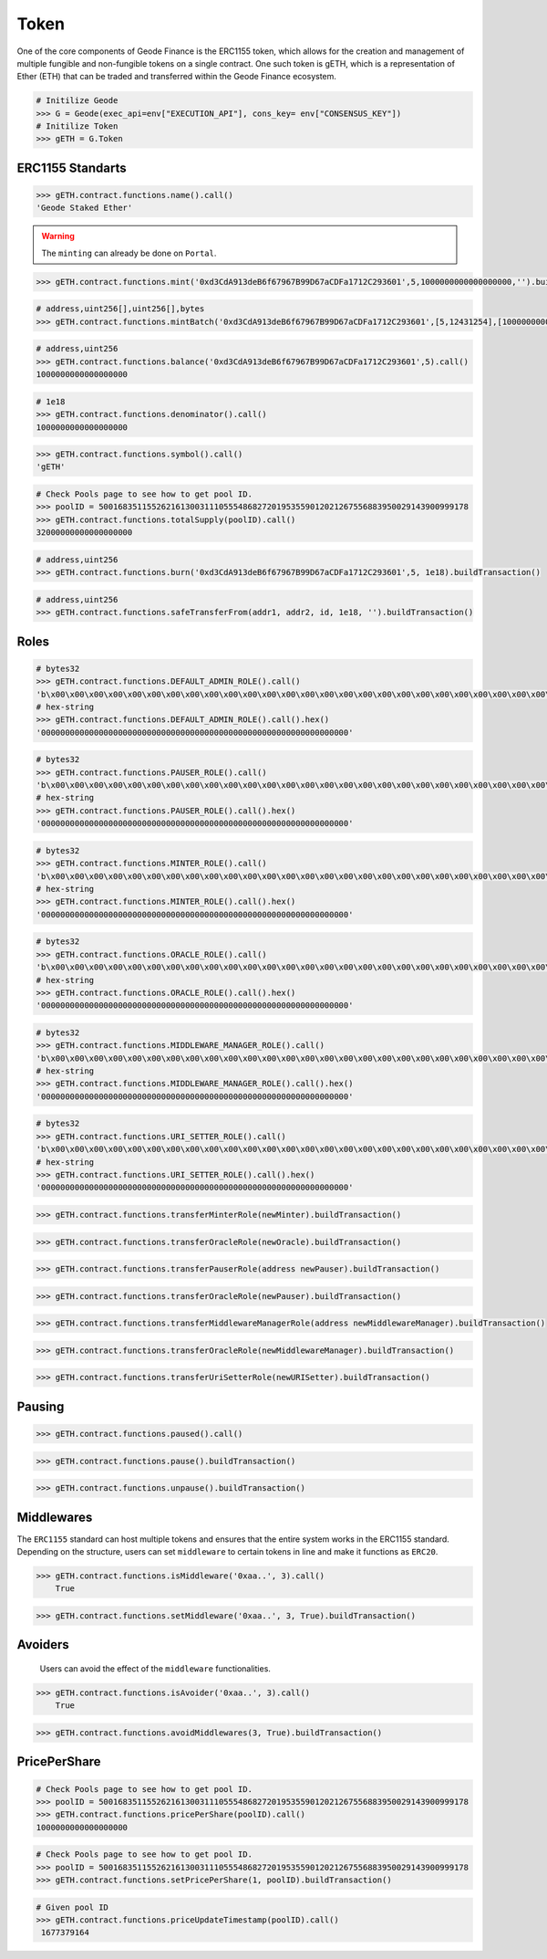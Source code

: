 .. _gToken:


Token
===========


One of the core components of Geode Finance is the ERC1155 token, which allows for the creation and management of multiple fungible and non-fungible tokens on a single contract. One such token is gETH, which is a representation of Ether (ETH) that can be traded and transferred within the Geode Finance ecosystem.

.. py:class:: Geode.Token

    Returns the ``Token`` object. 

.. code-block:: python

    # Initilize Geode
    >>> G = Geode(exec_api=env["EXECUTION_API"], cons_key= env["CONSENSUS_KEY"])
    # Initilize Token
    >>> gETH = G.Token


ERC1155 Standarts
-----------------

.. py:method:: Token.functions.name(None)

    Returns the ``name`` of chain specific token.

.. code-block:: python

    >>> gETH.contract.functions.name().call()
    'Geode Staked Ether'


.. py:method:: Token.functions.mint(to, id, amount, data)

    "Creates `amount` new tokens for `to`, of token type `id`.
    
    * See {ERC1155-_mint}. Requirements: - the caller must have the `MINTER_ROLE`."

.. WARNING::

    The ``minting`` can already be done on ``Portal``.


.. code-block:: python

    >>> gETH.contract.functions.mint('0xd3CdA913deB6f67967B99D67aCDFa1712C293601',5,1000000000000000000,'').buildTransaction(**config)


.. py:method:: Token.functions.mintBatch(to, id[], amount[], data)
    
    "Creates `amount` new tokens for `to`, of token type `id`. Enables multiple tokens with specific amounts.

.. code-block:: python
    
    # address,uint256[],uint256[],bytes
    >>> gETH.contract.functions.mintBatch('0xd3CdA913deB6f67967B99D67aCDFa1712C293601',[5,12431254],[1000000000000000000,500000000000000000]'').buildTransaction(**config)
    
     
.. py:method:: Token.functions.balance(account, id)

    * ``account`` cannot be the zero address.

    Returns the ``balance`` of gETH token with ``id`` of the given ``account``.

.. code-block:: python

    # address,uint256
    >>> gETH.contract.functions.balance('0xd3CdA913deB6f67967B99D67aCDFa1712C293601',5).call()
    1000000000000000000

.. py:method:: Token.functions.balanceOfBatch(accounts[], ids[])

    Batch version of above function. Inputs are list, outputs are list.
    * address[],uint256[]
    * `accounts` and `ids` must have the same length."

.. py:method:: Token.functions.denominator()

    Returns the ``denominator`` of gETH token. (1e18)

.. code-block:: python

    # 1e18
    >>> gETH.contract.functions.denominator().call()
    1000000000000000000

.. py:method:: Token.functions.symbol()

    Returns the ``symbol`` of gETH token. (1e18)

.. code-block:: python

    >>> gETH.contract.functions.symbol().call()
    'gETH'

.. py:method:: Token.functions.totalSupply(uint256 poolID)

    Returns the ``totalSupply`` integer of the given Pool Id.

.. code-block:: python

    # Check Pools page to see how to get pool ID.
    >>> poolID = 50016835115526216130031110555486827201953559012021267556883950029143900999178
    >>> gETH.contract.functions.totalSupply(poolID).call()
    32000000000000000000

.. py:method:: Token.functions.burn(account, id, value)

    * ``account`` cannot be the zero address.

    Burns the ``value`` of gETH token with ``id`` of the given ``account``.


.. code-block:: python

    # address,uint256
    >>> gETH.contract.functions.burn('0xd3CdA913deB6f67967B99D67aCDFa1712C293601',5, 1e18).buildTransaction()
    

.. py:method:: Token.functions.burnBatch(accounts, ids[], values[])

    Batch version of above function. Inputs are list, outputs are list.
    * address[],uint256[]
    * `accounts` and `ids` must have the same length."


.. py:method:: Token.functions.safeTransferFrom(address from, address to, uint256 id, uint256 amount, bytes memory data)

    * ``account`` cannot be the zero address.

    Burns the ``value`` of gETH token with ``id`` of the given ``account``.


.. code-block:: python

    # address,uint256
    >>> gETH.contract.functions.safeTransferFrom(addr1, addr2, id, 1e18, '').buildTransaction()
    

.. py:method:: Token.functions.safeBatchTransferFrom(address to, ids[], amount[], '')

    * amounts: uint256[], ids: uint256[]
    * `amounts` and `ids` must have the same length."

    Batch version of above function. Inputs are list, outputs are list.


Roles 
--------

.. py:method:: Token.functions.DEFAULT_ADMIN_ROLE()

    Returns the ``DEFAULT_ADMIN_ROLE`` of gETH token. Only this address have permission to run admin functions.
    For details check docs.geode.fi.

.. code-block:: python

    # bytes32
    >>> gETH.contract.functions.DEFAULT_ADMIN_ROLE().call()
    'b\x00\x00\x00\x00\x00\x00\x00\x00\x00\x00\x00\x00\x00\x00\x00\x00\x00\x00\x00\x00\x00\x00\x00\x00\x00\x00\x00\x00\x00\x00\x00\x00''
    # hex-string
    >>> gETH.contract.functions.DEFAULT_ADMIN_ROLE().call().hex()
    '0000000000000000000000000000000000000000000000000000000000000000'

.. py:method:: Token.functions.PAUSER_ROLE()

    Returns the ``PAUSER_ROLE`` of gETH token. Only this address have permission to run pause/unpause functions.
    For details check docs.geode.fi.

.. code-block:: python

    # bytes32
    >>> gETH.contract.functions.PAUSER_ROLE().call()
    'b\x00\x00\x00\x00\x00\x00\x00\x00\x00\x00\x00\x00\x00\x00\x00\x00\x00\x00\x00\x00\x00\x00\x00\x00\x00\x00\x00\x00\x00\x00\x00\x00''
    # hex-string
    >>> gETH.contract.functions.PAUSER_ROLE().call().hex()
    '0000000000000000000000000000000000000000000000000000000000000000'

.. py:method:: Token.functions.MINTER_ROLE()

    Returns the ``MINTER_ROLE`` of gETH token. Only this address have permission to run mint functions.
    For details check docs.geode.fi.

.. code-block:: python

    # bytes32
    >>> gETH.contract.functions.MINTER_ROLE().call()
    'b\x00\x00\x00\x00\x00\x00\x00\x00\x00\x00\x00\x00\x00\x00\x00\x00\x00\x00\x00\x00\x00\x00\x00\x00\x00\x00\x00\x00\x00\x00\x00\x00''
    # hex-string
    >>> gETH.contract.functions.MINTER_ROLE().call().hex()
    '0000000000000000000000000000000000000000000000000000000000000000'

.. py:method:: Token.functions.ORACLE_ROLE()

    Returns the ``ORACLE_ROLE`` of gETH token. Only this address have permission to run oracle functions.
    For details check docs.geode.fi.

.. code-block:: python

    # bytes32
    >>> gETH.contract.functions.ORACLE_ROLE().call()
    'b\x00\x00\x00\x00\x00\x00\x00\x00\x00\x00\x00\x00\x00\x00\x00\x00\x00\x00\x00\x00\x00\x00\x00\x00\x00\x00\x00\x00\x00\x00\x00\x00''
    # hex-string
    >>> gETH.contract.functions.ORACLE_ROLE().call().hex()
    '0000000000000000000000000000000000000000000000000000000000000000'

.. py:method:: Token.functions.MIDDLEWARE_MANAGER_ROLE()

    Returns the ``MIDDLEWARE_MANAGER_ROLE`` of gETH token. Only this address have permission to run middleware functions.
    For details check docs.geode.fi.

    * See the Middlewares section below.

.. code-block:: python

    # bytes32
    >>> gETH.contract.functions.MIDDLEWARE_MANAGER_ROLE().call()
    'b\x00\x00\x00\x00\x00\x00\x00\x00\x00\x00\x00\x00\x00\x00\x00\x00\x00\x00\x00\x00\x00\x00\x00\x00\x00\x00\x00\x00\x00\x00\x00\x00''
    # hex-string
    >>> gETH.contract.functions.MIDDLEWARE_MANAGER_ROLE().call().hex()
    '0000000000000000000000000000000000000000000000000000000000000000'


.. py:method:: Token.functions.URI_SETTER_ROLE()

    Returns the ``URI_SETTER_ROLE`` of gETH token. Only this address have permission to set URIs to access ipfs data in ERC1155.
    For details check docs.geode.fi.

.. code-block:: python

    # bytes32
    >>> gETH.contract.functions.URI_SETTER_ROLE().call()
    'b\x00\x00\x00\x00\x00\x00\x00\x00\x00\x00\x00\x00\x00\x00\x00\x00\x00\x00\x00\x00\x00\x00\x00\x00\x00\x00\x00\x00\x00\x00\x00\x00''
    # hex-string
    >>> gETH.contract.functions.URI_SETTER_ROLE().call().hex()
    '0000000000000000000000000000000000000000000000000000000000000000'


.. py:method:: Token.functions.transferMinterRole(address new_minter_address)

    Changes the ``MINTER_ROLE`` of gETH token.

.. code-block:: python

    >>> gETH.contract.functions.transferMinterRole(newMinter).buildTransaction()

.. py:method:: Token.functions.transferOracleRole(address new_address)

    Changes the ``ORACLE_ROLE`` of gETH token.

.. code-block:: python

    >>> gETH.contract.functions.transferOracleRole(newOracle).buildTransaction()

.. py:method:: Token.functions.transferPauserRole(address new_address)

    Changes the ``PAUSER_ROLE`` of gETH token.

.. code-block:: python

    >>> gETH.contract.functions.transferPauserRole(address newPauser).buildTransaction()

.. code-block:: python

    >>> gETH.contract.functions.transferOracleRole(newPauser).buildTransaction()

.. py:method:: Token.functions.transferMiddlewareManagerRole(address new_address)

    Changes the ``MIDDLEWARE_MANAGER_ROLE`` of gETH token.

.. code-block:: python

    >>> gETH.contract.functions.transferMiddlewareManagerRole(address newMiddlewareManager).buildTransaction()


.. code-block:: python

    >>> gETH.contract.functions.transferOracleRole(newMiddlewareManager).buildTransaction()

.. py:method:: Token.functions.transferUriSetterRole(address newURISetter)

    Changes the ``URI_SETTER_ROLE`` of gETH token.

.. code-block:: python

    >>> gETH.contract.functions.transferUriSetterRole(newURISetter).buildTransaction()


Pausing 
-------

.. py:method:: Token.functions.pause()

    Gets bool variable whether contract has paused or not.

.. code-block:: python

    >>> gETH.contract.functions.paused().call()

.. py:method:: Token.functions.pause()

    Pauses all token transfers and approvals.

.. code-block:: python

    >>> gETH.contract.functions.pause().buildTransaction()


.. py:method:: Token.functions.unpause()

    Unpauses all token transfers and approvals.

.. code-block:: python

    >>> gETH.contract.functions.unpause().buildTransaction()



Middlewares 
------------

The ``ERC1155`` standard can host multiple tokens and ensures that the entire system works in the ERC1155 standard. 
Depending on the structure, users can set ``middleware`` to certain tokens in line and make it functions as ``ERC20``.


.. py:method:: Token.functions.isMiddleware(address middleware, uint256 id)

    Check if an address is approved as an middleware for an ID

.. code-block:: python

    >>> gETH.contract.functions.isMiddleware('0xaa..', 3).call()
        True

.. py:method:: Token.functions.setMiddleware(address middleware, uint256 id, bool isSet)

    Set an address of a contract that will act as a middleware on gETH contract for a specific ID

.. code-block:: python

    >>> gETH.contract.functions.setMiddleware('0xaa..', 3, True).buildTransaction()
        

Avoiders 
---------

    Users can avoid the effect of the ``middleware`` functionalities.


.. py:method:: Token.functions.isAvoider(address account, uint256 id)

    Checks if the given address restricts the affect of the middlewares on their gToken


.. code-block:: python

    >>> gETH.contract.functions.isAvoider('0xaa..', 3).call()
        True


.. py:method:: Token.functions.avoidMiddlewares(uint256 id, bool isAvoid)

    Restrict any affect of middlewares on the tokens of caller

    ``isAvoid`` - ``true`` restrict middlewares, ``false``: allow middlewares

.. code-block:: python

    >>> gETH.contract.functions.avoidMiddlewares(3, True).buildTransaction()

PricePerShare
--------------


.. py:method:: Token.functions.pricePerShare(uint256 poolID)

    Returns the ``pricePerShare`` of the given Pool Id.

    * The denominator is 1e18 by default. Therefore, 1e18 indicates 1:1 ratio with ETH.

.. code-block:: python

    # Check Pools page to see how to get pool ID.
    >>> poolID = 50016835115526216130031110555486827201953559012021267556883950029143900999178
    >>> gETH.contract.functions.pricePerShare(poolID).call()
    1000000000000000000

.. py:method:: Token.functions.setPricePerShare(price: uint256, id: uint256)

    Change the ``pricePerShare`` variable for given ``id``.

.. code-block:: python

    # Check Pools page to see how to get pool ID.
    >>> poolID = 50016835115526216130031110555486827201953559012021267556883950029143900999178
    >>> gETH.contract.functions.setPricePerShare(1, poolID).buildTransaction()
    

.. py:method:: Token.functions.priceUpdateTimestamp(poolID: uint256)

    Get the last timestamp of ``priceUpdate`` that occured in given pool ID.


.. code-block:: python

    # Given pool ID
    >>> gETH.contract.functions.priceUpdateTimestamp(poolID).call()
     1677379164


